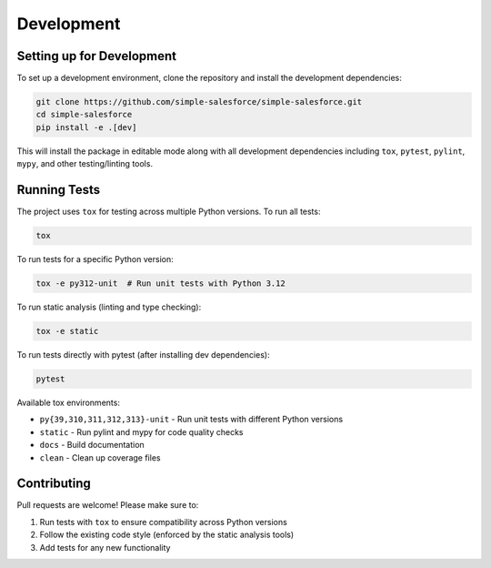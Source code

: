 Development
-----------

Setting up for Development
~~~~~~~~~~~~~~~~~~~~~~~~~~

To set up a development environment, clone the repository and install the development dependencies:

.. code-block:: bash

    git clone https://github.com/simple-salesforce/simple-salesforce.git
    cd simple-salesforce
    pip install -e .[dev]

This will install the package in editable mode along with all development dependencies including ``tox``, ``pytest``, ``pylint``, ``mypy``, and other testing/linting tools.

Running Tests
~~~~~~~~~~~~~

The project uses ``tox`` for testing across multiple Python versions. To run all tests:

.. code-block:: bash

    tox

To run tests for a specific Python version:

.. code-block:: bash

    tox -e py312-unit  # Run unit tests with Python 3.12

To run static analysis (linting and type checking):

.. code-block:: bash

    tox -e static

To run tests directly with pytest (after installing dev dependencies):

.. code-block:: bash

    pytest

Available tox environments:

* ``py{39,310,311,312,313}-unit`` - Run unit tests with different Python versions
* ``static`` - Run pylint and mypy for code quality checks
* ``docs`` - Build documentation
* ``clean`` - Clean up coverage files

Contributing
~~~~~~~~~~~~

Pull requests are welcome! Please make sure to:

1. Run tests with ``tox`` to ensure compatibility across Python versions
2. Follow the existing code style (enforced by the static analysis tools)
3. Add tests for any new functionality
